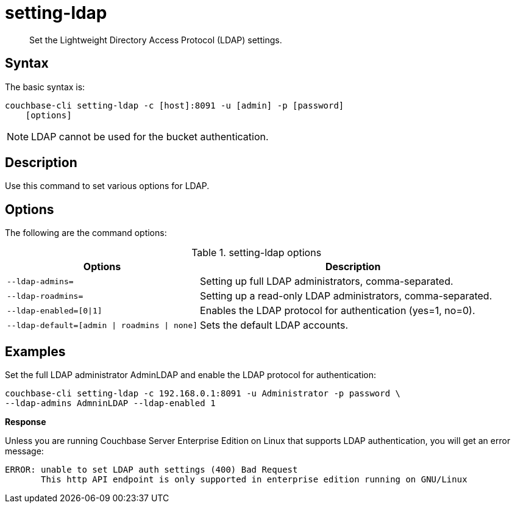 = setting-ldap
:page-type: reference

[abstract]
Set the Lightweight Directory Access Protocol (LDAP) settings.

== Syntax

The basic syntax is:

----
couchbase-cli setting-ldap -c [host]:8091 -u [admin] -p [password]
    [options]
----

NOTE: LDAP cannot be used for the bucket authentication.

== Description

Use this command to set various options for LDAP.

== Options

The following are the command options:

.setting-ldap options
[cols="5,8"]
|===
| Options | Description

| `--ldap-admins=`
| Setting up full LDAP administrators, comma-separated.

| `--ldap-roadmins=`
| Setting up a read-only LDAP administrators, comma-separated.

| `--ldap-enabled=[0{vbar}1]`
| Enables the LDAP protocol for authentication (yes=1, no=0).

| `--ldap-default=[admin {vbar} roadmins {vbar} none]`
| Sets the default LDAP accounts.
|===

== Examples

Set the full LDAP administrator AdminLDAP and enable the LDAP protocol for authentication:

----
couchbase-cli setting-ldap -c 192.168.0.1:8091 -u Administrator -p password \
--ldap-admins AdmninLDAP --ldap-enabled 1
----

*Response*

Unless you are running Couchbase Server Enterprise Edition on Linux that supports LDAP authentication, you will get an error message:

----
ERROR: unable to set LDAP auth settings (400) Bad Request
       This http API endpoint is only supported in enterprise edition running on GNU/Linux
----
